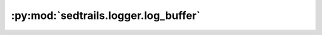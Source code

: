 :py:mod:`sedtrails.logger.log_buffer`
=====================================

.. py:module:: sedtrails.logger.log_buffer

.. autodoc2-docstring:: sedtrails.logger.log_buffer
   :allowtitles:
